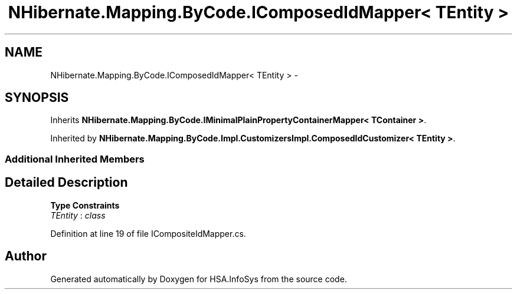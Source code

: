 .TH "NHibernate.Mapping.ByCode.IComposedIdMapper< TEntity >" 3 "Fri Jul 5 2013" "Version 1.0" "HSA.InfoSys" \" -*- nroff -*-
.ad l
.nh
.SH NAME
NHibernate.Mapping.ByCode.IComposedIdMapper< TEntity > \- 
.SH SYNOPSIS
.br
.PP
.PP
Inherits \fBNHibernate\&.Mapping\&.ByCode\&.IMinimalPlainPropertyContainerMapper< TContainer >\fP\&.
.PP
Inherited by \fBNHibernate\&.Mapping\&.ByCode\&.Impl\&.CustomizersImpl\&.ComposedIdCustomizer< TEntity >\fP\&.
.SS "Additional Inherited Members"
.SH "Detailed Description"
.PP 
\fBType Constraints\fP
.TP
\fITEntity\fP : \fIclass\fP
.PP
Definition at line 19 of file ICompositeIdMapper\&.cs\&.

.SH "Author"
.PP 
Generated automatically by Doxygen for HSA\&.InfoSys from the source code\&.
